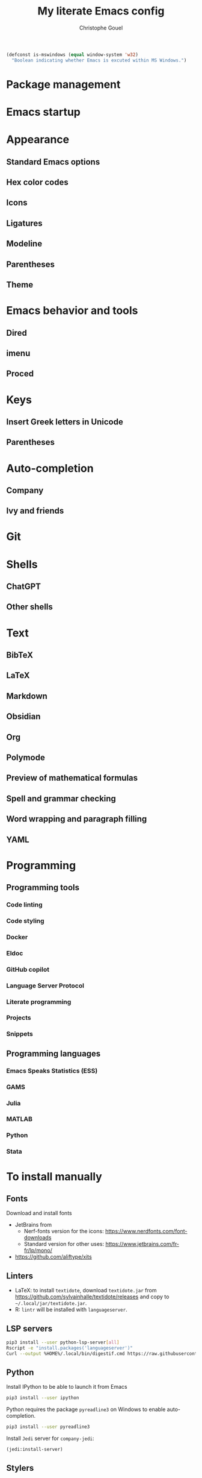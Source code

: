 #+title: My literate Emacs config
#+author: Christophe Gouel
#+email: christophe.gouel@inrae.fr
#+property: header-args:emacs-lisp :tangle test.el

#+begin_src emacs-lisp
(defconst is-mswindows (equal window-system 'w32)
  "Boolean indicating whether Emacs is excuted within MS Windows.")
#+end_src

* Package management

* Emacs startup

* Appearance

** Standard Emacs options

** Hex color codes

** Icons

** Ligatures

** Modeline

** Parentheses

** Theme

* Emacs behavior and tools

** Dired

** imenu

** Proced

* Keys

** Insert Greek letters in Unicode

** Parentheses

* Auto-completion

** Company

** Ivy and friends

* Git

* Shells

** ChatGPT

** Other shells

* Text

** BibTeX

** LaTeX

** Markdown

** Obsidian

** Org

** Polymode

** Preview of mathematical formulas

** Spell and grammar checking

** Word wrapping and paragraph filling

** YAML

* Programming

** Programming tools

*** Code linting

*** Code styling

*** Docker

*** Eldoc

*** GitHub copilot

*** Language Server Protocol

*** Literate programming

*** Projects

*** Snippets

** Programming languages

*** Emacs Speaks Statistics (ESS)

*** GAMS

*** Julia

*** MATLAB

*** Python

*** Stata

* To install manually

** Fonts

Download and install fonts
- JetBrains from
  - Nerf-fonts version for the icons: [[https://www.nerdfonts.com/font-downloads]]
  - Standard version for other uses: [[https://www.jetbrains.com/fr-fr/lp/mono/]]
- [[https://github.com/aliftype/xits]]

** Linters

- LaTeX: to install =textidote=, download =textidote.jar= from [[https://github.com/sylvainhalle/textidote/releases]] and copy to =~/.local/jar/textidote.jar=.
- R: =lintr= will be installed with =languageserver=.

** LSP servers

#+begin_src sh
pip3 install --user python-lsp-server[all]
Rscript -e "install.packages('languageserver')"
Curl --output %HOME%/.local/bin/digestif.cmd https://raw.githubusercontent.com/astoff/digestif/master/scripts/digestif.cmd
#+end_src

** Python

Install IPython to be able to launch it from Emacs

#+begin_src sh
pip3 install --user ipython
#+end_src

Python requires the package =pyreadline3= on Windows to enable auto-completion.

#+begin_src sh
pip3 install --user pyreadline3
#+end_src

Install =Jedi= server for =company-jedi=:

#+begin_src emacs-lisp :tangle no
(jedi:install-server)
#+end_src

** Stylers

#+begin_src sh
Rscript -e "install.packages('styler')"
#+end_src

** Other installations

=math-preview= for LaTeX blocks in text buffers.

#+begin_src sh
  npm install -g git+https://gitlab.com/matsievskiysv/math-preview
#+end_src

Install
- =fd= to have a fast alternative to =find= (from [[https://github.com/sharkdp/fd]]).
- =ripgrep= to have a fast alternative to =grep=.

On Windows, they can be installed with Chocolatey (requires admin rights):

#+begin_src sh
choco install -y fd ripgrep
#+end_src
